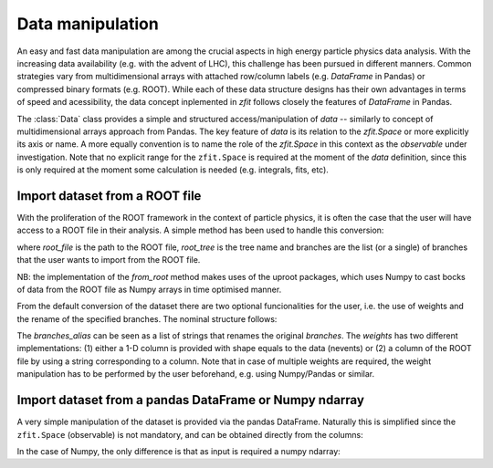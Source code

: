 =================================================
Data manipulation 
=================================================

An easy and fast data manipulation are among the crucial aspects in high energy particle physics data analysis. With the increasing data availability (e.g. with the advent of LHC), this challenge has been pursued in different manners. Common strategies vary from multidimensional arrays with attached row/column labels (e.g. `DataFrame` in Pandas) or compressed binary formats (e.g. ROOT). While each of these data structure designs has their own advantages in terms of speed and acessibility, the data concept inplemented in `zfit` follows closely the features of `DataFrame` in Pandas. 

The :class:`Data` class provides a simple and structured access/manipulation of *data* -- similarly to concept of multidimensional arrays approach from Pandas. The key feature of `data` is its relation to the `zfit.Space` or more explicitly its axis or name. A more equally convention is to name the role of the `zfit.Space` in this context as the *observable* under investigation. Note that no explicit range for the ``zfit.Space`` is required at the moment of the `data` definition, since this is only required at the moment some calculation is needed (e.g. integrals, fits, etc).

Import dataset from a ROOT file
================================

With the proliferation of the ROOT framework in the context of particle physics, it is often the case that the user will have access to a ROOT file in their analysis. A simple method has been used to handle this conversion:

.. code-block:: python
    data = zfit.data.Data.from_root(root_file, root_tree, branches)

where `root_file` is the path to the ROOT file, `root_tree` is the tree name and branches are the list (or a single) of branches that the user wants to import from the ROOT file.

NB: the implementation of the `from_root` method makes uses of the uproot packages, which uses Numpy to cast bocks of data from the ROOT file as Numpy arrays in time optimised manner. 

From the default conversion of the dataset there are two optional funcionalities for the user, i.e. the use of weights and the rename of the specified branches. The nominal structure follows: 

.. code-block:: python
    data = zfit.data.Data.from_root(root_file, root_tree, branches, branches_alias = None, weights = None)

The `branches_alias` can be seen as a list of strings that renames the original `branches`. The `weights` has two different implementations: (1) either a 1-D column is provided with shape equals to the data (nevents) or (2) a column of the ROOT file by using a string corresponding to a column. Note that in case of multiple weights are required, the weight manipulation has to be performed by the user beforehand, e.g. using Numpy/Pandas or similar.

Import dataset from a pandas DataFrame or Numpy ndarray
=======================================================

A very simple manipulation of the dataset is provided via the pandas DataFrame. Naturally this is simplified since the ``zfit.Space`` (observable) is not mandatory, and can be obtained directly from the columns:

.. code-block:: python
    data = zfit.data.Data.from_pandas(pandas_DataFrame, obs = None, weights = None)

In the case of Numpy, the only difference is that as input is required a numpy ndarray:

.. code-block:: python
    data = zfit.data.Data.from_numpy(numpy_ndarray, obs = None, weights = None)


